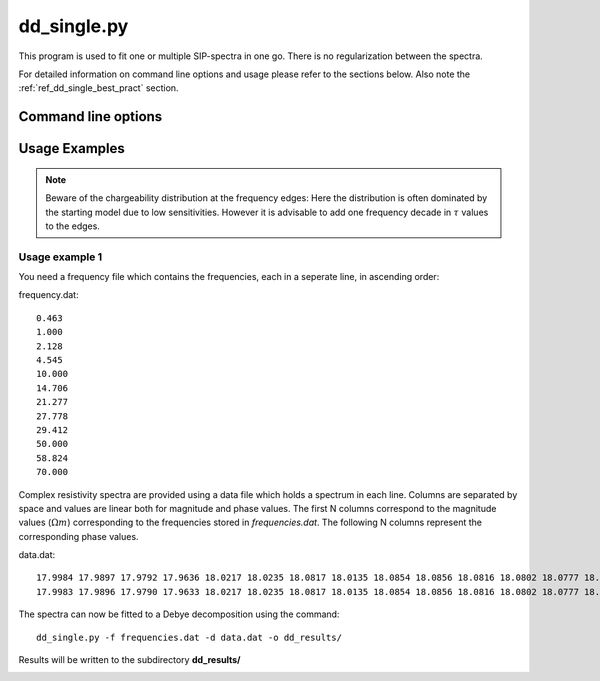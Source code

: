 dd_single.py
------------

This program is used to fit one or multiple
SIP-spectra in one go. There is no regularization between the spectra.

For detailed information on command line options and usage please refer to the
sections below. Also note the :ref:`ref_dd_single_best_pract` section.

Command line options
^^^^^^^^^^^^^^^^^^^^

.. program-output:: dd_single.py -h

Usage Examples
^^^^^^^^^^^^^^

.. note::

    Beware of the chargeability distribution at the frequency edges: Here the
    distribution is often dominated by the starting model due to low
    sensitivities. However it is advisable to add one frequency decade in
    :math:`\tau` values to the edges.

.. _ref_dd_single_best_pract:

Usage example 1
"""""""""""""""

You need a frequency file which contains the frequencies, each in a seperate
line, in ascending order:

frequency.dat: ::

    0.463
    1.000
    2.128
    4.545
    10.000
    14.706
    21.277
    27.778
    29.412
    50.000
    58.824
    70.000

Complex resistivity spectra are provided using a data file which holds a
spectrum in each line. Columns are separated by space and values are linear
both for magnitude and phase values. The first N columns correspond to the
magnitude values (:math:`\Omega m`) corresponding to the frequencies stored in
*frequencies.dat*. The following N columns represent the corresponding phase
values.

data.dat: ::

    17.9984 17.9897 17.9792 17.9636 18.0217 18.0235 18.0817 18.0135 18.0854 18.0856 18.0816 18.0802 18.0777 18.0770 18.0747 18.0748 18.0748 18.0738 18.0757 18.0790 -1.2674 -2.1537 -2.7997 -3.7206 -3.1617 -3.8350 -0.2499 -3.8007 -3.7300 -2.9362 -3.4580 -3.3821 -3.1575 -3.0282 -3.0008 -2.7883 -2.7889 -2.6931 -2.3717 -1.9792
    17.9983 17.9896 17.9790 17.9633 18.0217 18.0235 18.0817 18.0135 18.0854 18.0856 18.0816 18.0802 18.0777 18.0769 18.0747 18.0748 18.0747 18.0738 18.0757 18.0790 -1.2790 -2.1838 -2.8497 -3.7900 -3.2634 -3.9336 -0.2695 -3.8899 -3.8167 -2.9599 -3.5263 -3.4432 -3.2061 -3.0744 -3.0456 -2.8269 -2.8222 -2.7246 -2.3927 -1.9903

The spectra can now be fitted to a Debye decomposition using the command:

::

    dd_single.py -f frequencies.dat -d data.dat -o dd_results/

Results will be written to the subdirectory **dd_results/**

.. _ref_dd_single_output_format:


